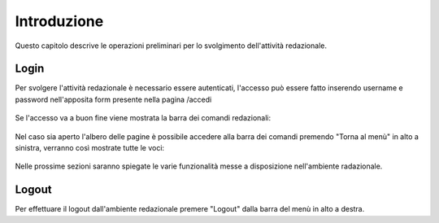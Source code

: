 Introduzione
============

Questo capitolo descrive le operazioni preliminari per lo svolgimento dell'attività redazionale.

Login
-----

Per svolgere l'attività redazionale è necessario essere autenticati, l'accesso può essere fatto inserendo username e password nell'apposita form presente nella pagina /accedi

.. figure:: /media/login.png
   :align: center
   :name: login
   :alt: Login

Se l'accesso va a buon fine viene mostrata la barra dei comandi redazionali:

.. figure:: /media/accesso_comandi.png
   :align: center
   :name: accesso-comandi
   :alt: Menù redazionale

Nel caso sia aperto l'albero delle pagine è possibile accedere alla barra dei comandi premendo "Torna al menù" in alto a sinistra, verranno così mostrate tutte le voci:

.. figure:: /media/accesso_pagine.png
   :align: center
   :name: accesso-pagine
   :alt: Albero delle pagine

Nelle prossime sezioni saranno spiegate le varie funzionalità messe a disposizione nell'ambiente radazionale.

Logout
------

Per effettuare il logout dall'ambiente redazionale premere "Logout" dalla barra del menù in alto a destra.
